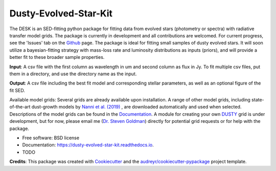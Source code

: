 ======================
Dusty-Evolved-Star-Kit
======================




The DESK is an SED-fitting python package for fitting data from evolved stars
(photometry or spectra) with radiative transfer model grids. The package
is currently in development and all contributions are welcomed. For current
progress, see the 'Issues' tab on the Github_ page. The package is ideal for
fitting small samples of dusty evolved stars. It will soon utilize a
bayesian-fitting strategy with mass-loss rate and luminosity distributions as
inputs (priors), and will provide a better fit to these broader sample
properties.

**Input**: A csv file with the first column as wavelength in um and second column
as flux in Jy. To fit multiple csv files, put them in a directory, and use the
directory name as the input.

**Output**: A csv file including the best fit model and corresponding
stellar parameters, as well as an optional figure of the fit SED.

Available model grids: Several grids are already available upon installation. A range of
other model grids, including state-of-the-art dust-growth models by `Nanni et al. (2019)`_
, are downloaded automatically and used when selected. Descriptions of the model
grids can be found in the Documentation_. A module for creating your own DUSTY_ grid
is under development, but for now, please email me (`Dr. Steven Goldman`_) directly
for potential grid requests or for help with the package.

* Free software: BSD license
* Documentation: https://dusty-evolved-star-kit.readthedocs.io.


* TODO

**Credits**: This package was created with Cookiecutter_ and the `audreyr/cookiecutter-pypackage`_ project template.

.. _Github: https://github.com/s-goldman/Dusty-Evolved-Star-Kit
.. _Cookiecutter: https://github.com/audreyr/cookiecutter
.. _`audreyr/cookiecutter-pypackage`: https://github.com/audreyr/cookiecutter-pypackage
.. _DUSTY : https://github.com/ivezic/dusty
.. _Documentation : https://dusty-evolved-star-kit.readthedocs.io/en/latest/grids.html
.. _Nanni et al. (2019) : https://ui.adsabs.harvard.edu/abs/ 2019MNRAS.487..502N/abstract
.. _GRAMS : https://2dust.stsci.edu/grams_models.cgi
.. _2DUST : https://2dust.stsci.edu/index.cgi
.. _`Dr. Steven Goldman` : http://www.stsci.edu/~sgoldman/
